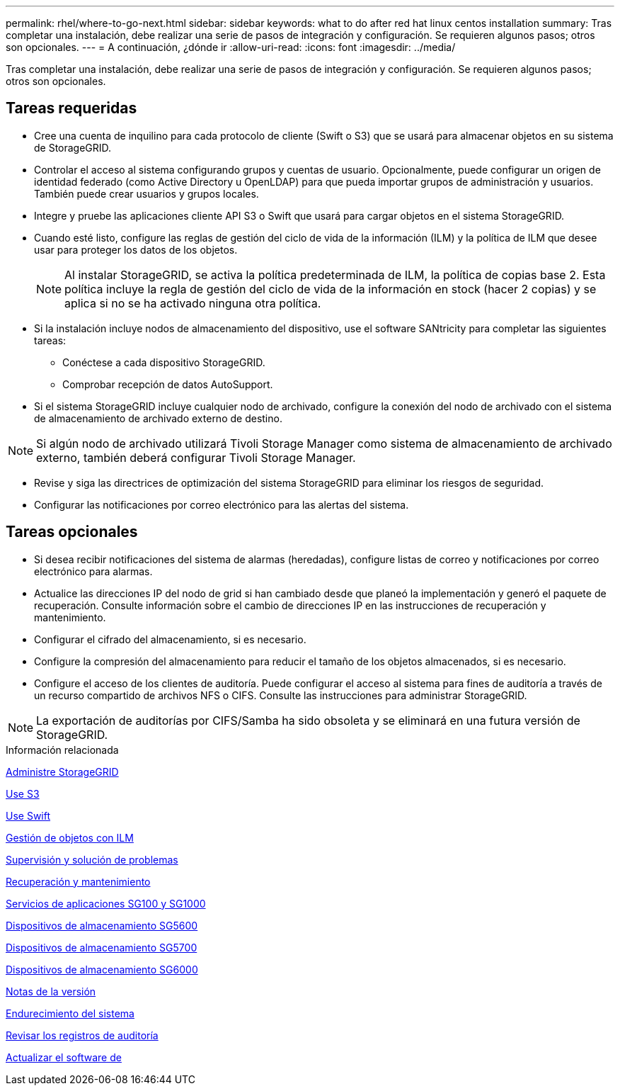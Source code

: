 ---
permalink: rhel/where-to-go-next.html 
sidebar: sidebar 
keywords: what to do after red hat linux centos installation 
summary: Tras completar una instalación, debe realizar una serie de pasos de integración y configuración. Se requieren algunos pasos; otros son opcionales. 
---
= A continuación, ¿dónde ir
:allow-uri-read: 
:icons: font
:imagesdir: ../media/


[role="lead"]
Tras completar una instalación, debe realizar una serie de pasos de integración y configuración. Se requieren algunos pasos; otros son opcionales.



== Tareas requeridas

* Cree una cuenta de inquilino para cada protocolo de cliente (Swift o S3) que se usará para almacenar objetos en su sistema de StorageGRID.
* Controlar el acceso al sistema configurando grupos y cuentas de usuario. Opcionalmente, puede configurar un origen de identidad federado (como Active Directory u OpenLDAP) para que pueda importar grupos de administración y usuarios. También puede crear usuarios y grupos locales.
* Integre y pruebe las aplicaciones cliente API S3 o Swift que usará para cargar objetos en el sistema StorageGRID.
* Cuando esté listo, configure las reglas de gestión del ciclo de vida de la información (ILM) y la política de ILM que desee usar para proteger los datos de los objetos.
+

NOTE: Al instalar StorageGRID, se activa la política predeterminada de ILM, la política de copias base 2. Esta política incluye la regla de gestión del ciclo de vida de la información en stock (hacer 2 copias) y se aplica si no se ha activado ninguna otra política.

* Si la instalación incluye nodos de almacenamiento del dispositivo, use el software SANtricity para completar las siguientes tareas:
+
** Conéctese a cada dispositivo StorageGRID.
** Comprobar recepción de datos AutoSupport.


* Si el sistema StorageGRID incluye cualquier nodo de archivado, configure la conexión del nodo de archivado con el sistema de almacenamiento de archivado externo de destino.



NOTE: Si algún nodo de archivado utilizará Tivoli Storage Manager como sistema de almacenamiento de archivado externo, también deberá configurar Tivoli Storage Manager.

* Revise y siga las directrices de optimización del sistema StorageGRID para eliminar los riesgos de seguridad.
* Configurar las notificaciones por correo electrónico para las alertas del sistema.




== Tareas opcionales

* Si desea recibir notificaciones del sistema de alarmas (heredadas), configure listas de correo y notificaciones por correo electrónico para alarmas.
* Actualice las direcciones IP del nodo de grid si han cambiado desde que planeó la implementación y generó el paquete de recuperación. Consulte información sobre el cambio de direcciones IP en las instrucciones de recuperación y mantenimiento.
* Configurar el cifrado del almacenamiento, si es necesario.
* Configure la compresión del almacenamiento para reducir el tamaño de los objetos almacenados, si es necesario.
* Configure el acceso de los clientes de auditoría. Puede configurar el acceso al sistema para fines de auditoría a través de un recurso compartido de archivos NFS o CIFS. Consulte las instrucciones para administrar StorageGRID.



NOTE: La exportación de auditorías por CIFS/Samba ha sido obsoleta y se eliminará en una futura versión de StorageGRID.

.Información relacionada
xref:../admin/index.adoc[Administre StorageGRID]

xref:../s3/index.adoc[Use S3]

xref:../swift/index.adoc[Use Swift]

xref:../ilm/index.adoc[Gestión de objetos con ILM]

xref:../monitor/index.adoc[Supervisión y solución de problemas]

xref:../maintain/index.adoc[Recuperación y mantenimiento]

xref:../sg100-1000/index.adoc[Servicios de aplicaciones SG100 y SG1000]

xref:../sg5600/index.adoc[Dispositivos de almacenamiento SG5600]

xref:../sg5700/index.adoc[Dispositivos de almacenamiento SG5700]

xref:../sg6000/index.adoc[Dispositivos de almacenamiento SG6000]

xref:../release-notes/index.adoc[Notas de la versión]

xref:../harden/index.adoc[Endurecimiento del sistema]

xref:../audit/index.adoc[Revisar los registros de auditoría]

xref:../upgrade/index.adoc[Actualizar el software de]

